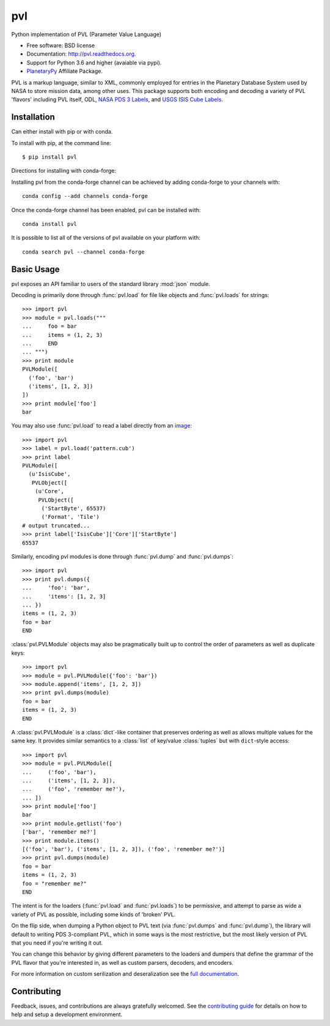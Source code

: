 ===============================
pvl
===============================

.. image:: https://img.shields.io/pypi/v/pvl.svg?style=flat-square
    :target: https://pypi.python.org/pypi/pvl

.. image:: https://img.shields.io/travis/planetarypy/pvl.svg?style=flat-square
        :target: https://travis-ci.org/planetarypy/pvl

.. image:: https://img.shields.io/pypi/dm/pvl.svg?style=flat-square
        :target: https://pypi.python.org/pypi/pvl

Python implementation of PVL (Parameter Value Language)

* Free software: BSD license
* Documentation: http://pvl.readthedocs.org.
* Support for Python 3.6 and higher (avaiable via pypi).
* `PlanetaryPy`_ Affiliate Package.

PVL is a markup language, similar to XML, commonly employed for
entries in the Planetary Database System used by NASA to store
mission data, among other uses.  This package supports both encoding
and decoding a variety of PVL 'flavors' including PVL itself, ODL,
`NASA PDS 3 Labels`_, and `USGS ISIS Cube Labels`_.


Installation
------------

Can either install with pip or with conda.

To install with pip, at the command line::

    $ pip install pvl

Directions for installing with conda-forge:

Installing pvl from the conda-forge channel can be achieved by adding
conda-forge to your channels with::

    conda config --add channels conda-forge


Once the conda-forge channel has been enabled, pvl can be installed with::

    conda install pvl

It is possible to list all of the versions of pvl available on your platform
with::

    conda search pvl --channel conda-forge


Basic Usage
-----------

pvl exposes an API familiar to users of the standard library :mod:`json` module.

Decoding is primarily done through :func:`pvl.load` for file like objects and
:func:`pvl.loads` for strings::

    >>> import pvl
    >>> module = pvl.loads("""
    ...     foo = bar
    ...     items = (1, 2, 3)
    ...     END
    ... """)
    >>> print module
    PVLModule([
      ('foo', 'bar')
      ('items', [1, 2, 3])
    ])
    >>> print module['foo']
    bar

You may also use :func:`pvl.load` to read a label directly from an image_::

    >>> import pvl
    >>> label = pvl.load('pattern.cub')
    >>> print label
    PVLModule([
      (u'IsisCube',
       PVLObject([
        (u'Core',
         PVLObject([
          ('StartByte', 65537)
          ('Format', 'Tile')
    # output truncated...
    >>> print label['IsisCube']['Core']['StartByte']
    65537


Similarly, encoding pvl modules is done through :func:`pvl.dump` and
:func:`pvl.dumps`::

    >>> import pvl
    >>> print pvl.dumps({
    ...     'foo': 'bar',
    ...     'items': [1, 2, 3]
    ... })
    items = (1, 2, 3)
    foo = bar
    END

:class:`pvl.PVLModule` objects may also be pragmatically built up
to control the order of parameters as well as duplicate keys::

    >>> import pvl
    >>> module = pvl.PVLModule({'foo': 'bar'})
    >>> module.append('items', [1, 2, 3])
    >>> print pvl.dumps(module)
    foo = bar
    items = (1, 2, 3)
    END

A :class:`pvl.PVLModule` is a :class:`dict`-like container that preserves
ordering as well as allows multiple values for the same key. It provides
similar semantics to a :class:`list` of key/value :class:`tuples` but 
with ``dict``-style access::

    >>> import pvl
    >>> module = pvl.PVLModule([
    ...     ('foo', 'bar'),
    ...     ('items', [1, 2, 3]),
    ...     ('foo', 'remember me?'),
    ... ])
    >>> print module['foo']
    bar
    >>> print module.getlist('foo')
    ['bar', 'remember me?']
    >>> print module.items()
    [('foo', 'bar'), ('items', [1, 2, 3]), ('foo', 'remember me?')]
    >>> print pvl.dumps(module)
    foo = bar
    items = (1, 2, 3)
    foo = "remember me?"
    END

The intent is for the loaders (:func:`pvl.load` and :func:`pvl.loads`)
to be permissive, and attempt to parse as wide a variety of PVL as
possible, including some kinds of 'broken' PVL.

On the flip side, when dumping a Python object to PVL text (via
:func:`pvl.dumps` and :func:`pvl.dump`), the library will default
to writing PDS 3-compliant PVL, which in some ways is the most
restrictive, but the most likely version of PVL that you need if
you're writing it out.

You can change this behavior by giving different parameters to the
loaders and dumpers that define the grammar of the PVL flavor that
you're interested in, as well as custom parsers, decoders, and
encoders.

For more information on custom serilization and deseralization see the
`full documentation`_.


Contributing
------------

Feedback, issues, and contributions are always gratefully welcomed. See the
`contributing guide`_ for details on how to help and setup a development
environment.


.. _PlanetaryPy: https://github.com/planetarypy
.. _USGS ISIS Cube Labels: http://isis.astrogeology.usgs.gov/
.. _NASA PDS 3 Labels: https://pds.nasa.gov
.. _image: https://github.com/planetarypy/pvl/raw/master/tests/data/pattern.cub
.. _full documentation: http://pvl.readthedocs.org
.. _contributing guide: https://github.com/planetarypy/pvl/blob/master/CONTRIBUTING.rst
